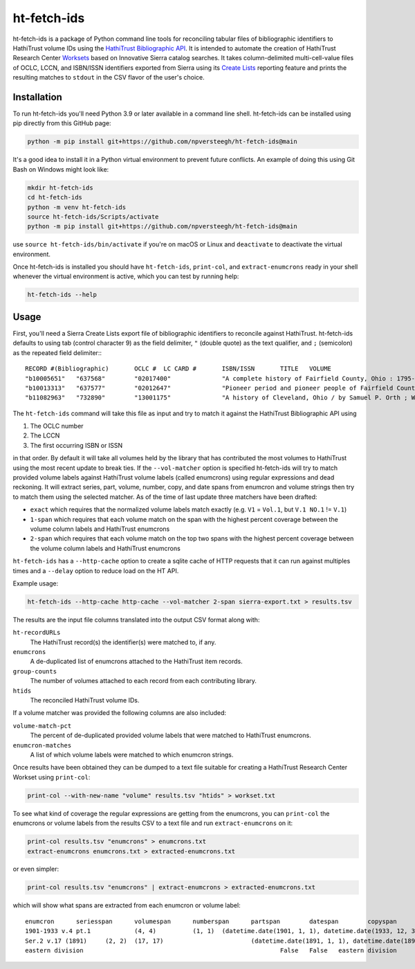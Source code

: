 ============
ht-fetch-ids
============

ht-fetch-ids is a package of Python command line tools for reconciling tabular files of bibliographic identifiers to HathiTrust volume IDs using the `HathiTrust Bibliographic API <https://www.hathitrust.org/bib_api>`_. It is intended to automate the creation of HathiTrust Research Center `Worksets <https://analytics.hathitrust.org/staticworksets>`_ based on Innovative Sierra catalog searches. It takes column-delimited multi-cell-value files of OCLC, LCCN, and ISBN/ISSN identifiers exported from Sierra using its `Create Lists <https://innovative.libguides.com/sierra/reports>`_ reporting feature and prints the resulting matches to ``stdout`` in the CSV flavor of the user's choice.

Installation
============

To run ht-fetch-ids you'll need Python 3.9 or later available in a command line shell. ht-fetch-ids can be installed using pip directly from this GitHub page:

.. code-block::

   python -m pip install git+https://github.com/npversteegh/ht-fetch-ids@main

It's a good idea to install it in a Python virtual environment to prevent future conflicts. An example of doing this using Git Bash on Windows might look like:

.. code-block::

   mkdir ht-fetch-ids
   cd ht-fetch-ids
   python -m venv ht-fetch-ids
   source ht-fetch-ids/Scripts/activate
   python -m pip install git+https://github.com/npversteegh/ht-fetch-ids@main

use ``source ht-fetch-ids/bin/activate`` if you're on macOS or Linux and ``deactivate`` to deactivate the virtual environment.

Once ht-fetch-ids is installed you should have ``ht-fetch-ids``, ``print-col``, and ``extract-enumcrons`` ready in your shell whenever the virtual environment is active, which you can test by running help:

.. code-block::

   ht-fetch-ids --help

Usage
=====

First, you'll need a Sierra Create Lists export file of bibliographic identifiers to reconcile against HathiTrust. ht-fetch-ids defaults to using tab (control character 9) as the field delimiter, ``"`` (double quote) as the text qualifier, and ``;`` (semicolon) as the repeated field delimiter:::

  RECORD #(Bibliographic)	OCLC #	LC CARD #	ISBN/ISSN	TITLE	VOLUME
  "b10005651"	"637568"	"02017400"		"A complete history of Fairfield County, Ohio : 1795-1876 / by Hervey Scott"	
  "b10013313"	"637577"	"02012647"		"Pioneer period and pioneer people of Fairfield County, Ohio. By C. M. L. Wiseman ."	
  "b11082963"	"732890"	"13001175"		"A history of Cleveland, Ohio / by Samuel P. Orth ; With numerous chapters by special contributors"	"V.1";"V.1";"V.2";"V.2";"V.3";"V.3";"V. 1";"V. 2";"V. 3"

The ``ht-fetch-ids`` command will take this file as input and try to match it against the HathiTrust Bibliographic API using

#. The OCLC number
#. The LCCN
#. The first occurring ISBN or ISSN

in that order. By default it will take all volumes held by the library that has contributed the most volumes to HathiTrust using the most recent update to break ties. If the ``--vol-matcher`` option is specified ht-fetch-ids will try to match provided volume labels against HathiTrust volume labels (called enumcrons) using regular expressions and dead reckoning. It will extract series, part, volume, number, copy, and date spans from enumcron and volume strings then try to match them using the selected matcher. As of the time of last update three matchers have been drafted:

* ``exact`` which requires that the normalized volume labels match exactly (e.g. ``V1`` = ``Vol.1``, but ``V.1 NO.1`` != ``V.1``)
* ``1-span`` which requires that each volume match on the span with the highest percent coverage between the volume column labels and HathiTrust enumcrons
* ``2-span`` which requires that each volume match on the top two spans with the highest percent coverage between the volume column labels and HathiTrust enumcrons

``ht-fetch-ids`` has a ``--http-cache`` option to create a sqlite cache of HTTP requests that it can run against multiples times and a ``--delay`` option to reduce load on the HT API.

Example usage:

.. code-block::

   ht-fetch-ids --http-cache http-cache --vol-matcher 2-span sierra-export.txt > results.tsv

The results are the input file columns translated into the output CSV format along with:

``ht-recordURLs``
  The HathiTrust record(s) the identifier(s) were matched to, if any.

``enumcrons``
  A de-duplicated list of enumcrons attached to the HathiTrust item records.

``group-counts``
  The number of volumes attached to each record from each contributing library.

``htids``
  The reconciled HathiTrust volume IDs.

If a volume matcher was provided the following columns are also included:

``volume-match-pct``
  The percent of de-duplicated provided volume labels that were matched to HathiTrust enumcrons.

``enumcron-matches``
  A list of which volume labels were matched to which enumcron strings.

Once results have been obtained they can be dumped to a text file suitable for creating a HathiTrust Research Center Workset using ``print-col``:

.. code-block::

   print-col --with-new-name "volume" results.tsv "htids" > workset.txt

To see what kind of coverage the regular expressions are getting from the enumcrons, you can ``print-col`` the enumcrons or volume labels from the results CSV to a text file and run ``extract-enumcrons`` on it:

.. code-block::

   print-col results.tsv "enumcrons" > enumcrons.txt
   extract-enumcrons enumcrons.txt > extracted-enumcrons.txt

or even simpler:

.. code-block::

   print-col results.tsv "enumcrons" | extract-enumcrons > extracted-enumcrons.txt

which will show what spans are extracted from each enumcron or volume label::

  enumcron	seriesspan	volumespan	numberspan	partspan	datespan	copyspan	is_index	is_supplement	remainder	raw
  1901-1933 v.4 pt.1		(4, 4)		(1, 1)	(datetime.date(1901, 1, 1), datetime.date(1933, 12, 31))		False	False		1901-1933 v.4 pt.1
  Ser.2 v.17 (1891)	(2, 2)	(17, 17)			(datetime.date(1891, 1, 1), datetime.date(1891, 12, 31))		False	False		Ser.2 v.17 (1891)
  eastern division							False	False	eastern division	eastern division
